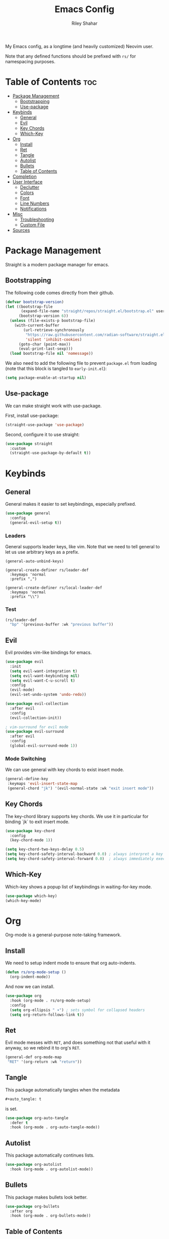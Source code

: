 #+TITLE: Emacs Config
#+AUTHOR: Riley Shahar
#+DESCRIPTION: My EMACS config.
#+OPTIONS: toc:2
#+PROPERTY: header-args :tangle "~/.config/emacs/init.el"
#+auto_tangle: t

My Emacs config, as a longtime (and heavily customized) Neovim user.

Note that any defined functions should be prefixed with ~rs/~ for namespacing purposes.

* Table of Contents :toc:
- [[#package-management][Package Management]]
  - [[#bootstrapping][Bootstrapping]]
  - [[#use-package][Use-package]]
- [[#keybinds][Keybinds]]
  - [[#general][General]]
  - [[#evil][Evil]]
  - [[#key-chords][Key Chords]]
  - [[#which-key][Which-Key]]
- [[#org][Org]]
  - [[#install][Install]]
  - [[#ret][Ret]]
  - [[#tangle][Tangle]]
  - [[#autolist][Autolist]]
  - [[#bullets][Bullets]]
  - [[#table-of-contents][Table of Contents]]
- [[#completion][Completion]]
- [[#user-interface][User Interface]]
  - [[#declutter][Declutter]]
  - [[#colors][Colors]]
  - [[#font][Font]]
  - [[#line-numbers][Line Numbers]]
  - [[#notifications][Notifications]]
- [[#misc][Misc]]
  - [[#troubleshooting][Troubleshooting]]
  - [[#custom-file][Custom File]]
- [[#sources][Sources]]

* Package Management
Straight is a modern package manager for emacs.

** Bootstrapping
The following code comes directly from their github.

#+begin_src emacs-lisp
  (defvar bootstrap-version)
  (let ((bootstrap-file
         (expand-file-name "straight/repos/straight.el/bootstrap.el" user-emacs-directory))
        (bootstrap-version 6))
    (unless (file-exists-p bootstrap-file)
      (with-current-buffer
          (url-retrieve-synchronously
           "https://raw.githubusercontent.com/radian-software/straight.el/develop/install.el"
           'silent 'inhibit-cookies)
        (goto-char (point-max))
        (eval-print-last-sexp)))
    (load bootstrap-file nil 'nomessage))
#+end_src

We also need to add the following file to prevent ~package.el~ from
loading (note that this block is tangled to ~early-init.el~):

#+begin_src emacs-lisp :tangle "~/.config/emacs/early-init.el"
  (setq package-enable-at-startup nil)
#+end_src

** Use-package
We can make straight work with use-package.

First, install use-package:
#+begin_src emacs-lisp
  (straight-use-package 'use-package)
#+end_src

Second, configure it to use straight:
#+begin_src emacs-lisp
  (use-package straight
    :custom
    (straight-use-package-by-default t))
#+end_src

* Keybinds

** General
General makes it easier to set keybindings, especially prefixed.

#+begin_src emacs-lisp
  (use-package general
    :config
    (general-evil-setup t))
#+end_src

*** Leaders
General supports leader keys, like vim. Note that we need to tell
general to let us use arbitrary keys as a prefix.

#+begin_src emacs-lisp(general-auto-unbind-keys)
(general-auto-unbind-keys)

(general-create-definer rs/leader-def
  :keymaps 'normal
  :prefix ",")

(general-create-definer rs/local-leader-def
  :keymaps 'normal
  :prefix "\\")
#+end_src

*** Test
#+begin_src emacs-lisp
  (rs/leader-def
    "bp" '(previous-buffer :wk "previous buffer"))
#+end_src

** Evil
Evil provides vim-like bindings for emacs.

#+begin_src emacs-lisp
  (use-package evil
    :init
    (setq evil-want-integration t)
    (setq evil-want-keybinding nil)
    (setq evil-want-C-u-scroll t)
    :config
    (evil-mode)
    (evil-set-undo-system 'undo-redo))

  (use-package evil-collection
    :after evil
    :config
    (evil-collection-init))

  ; vim-surround for evil mode
  (use-package evil-surround
    :after evil
    :config
    (global-evil-surround-mode 1))
#+end_src

*** Mode Switching
We can use general with key chords to exist insert mode.

#+begin_src emacs-lisp
  (general-define-key
   :keymaps 'evil-insert-state-map
   (general-chord "jk") '(evil-normal-state :wk "exit insert mode"))
#+end_src

** Key Chords
The key-chord library supports key chords. We use it in particular for
binding `jk` to exit insert mode.

#+begin_src emacs-lisp
  (use-package key-chord
    :config
    (key-chord-mode 1))

  (setq key-chord-two-keys-delay 0.5)
  (setq key-chord-safety-interval-backward 0.0) ; always interpret a key as starting a chord
  (setq key-chord-safety-interval-forward 0.0)  ; always immediately execute a chord which completes
#+end_src

** Which-Key
Which-key shows a popup list of keybindings in waiting-for-key mode.

#+begin_src emacs-lisp
  (use-package which-key)
  (which-key-mode)
#+end_src

* Org
Org-mode is a general-purpose note-taking framework.

** Install
We need to setup indent mode to ensure that org auto-indents.

#+begin_src emacs-lisp
  (defun rs/org-mode-setup ()
    (org-indent-mode))
#+end_src

And now we can install.

#+begin_src emacs-lisp
  (use-package org
    :hook (org-mode . rs/org-mode-setup)
    :config
    (setq org-ellipsis " ▾") ; sets symbol for collapsed headers
    (setq org-return-follows-link t))
#+end_src

** Ret
Evil mode messes with ~RET~, and does something not that useful with
it anyway, so we rebind it to org's ~RET~.

#+begin_src emacs-lisp
  (general-def org-mode-map
   "RET" '(org-return :wk "return"))
#+end_src

** Tangle
This package automatically tangles when the metadata

#+begin_src org :tangle no
    #+auto_tangle: t
#+end_src

is set.

#+begin_src emacs-lisp
  (use-package org-auto-tangle
    :defer t
    :hook (org-mode . org-auto-tangle-mode))
#+end_src

** Autolist
This package automatically continues lists.

#+begin_src emacs-lisp
  (use-package org-autolist
    :hook (org-mode . org-autolist-mode))
#+end_src

** Bullets
This package makes bullets look better.

#+begin_src emacs-lisp
  (use-package org-bullets
    :after org
    :hook (org-mode . org-bullets-mode))
#+end_src

** Table of Contents
This package enables tables of contents.

#+begin_src emacs-lisp
  (use-package toc-org
      :commands toc-org-enable
      :hook (org-mode . toc-org-enable))
#+end_src

* Completion
We use a number of packages for better completion.

#+begin_src emacs-lisp
  ; completion
  (use-package vertico
    :config
    (vertico-mode))

  ; order completions
  (use-package orderless
    :config
    (setq completion-styles '(orderless)))

  ; annotate completions
  (use-package marginalia
    :config
    (marginalia-mode))
#+end_src

* User Interface
** Declutter
Remove UI clutter.

#+begin_src emacs-lisp
  (setq inhibit-startup-message t)

  (scroll-bar-mode -1)        ; disable visible scrollbar
  (tool-bar-mode -1)          ; disable the toolbar
  (tooltip-mode -1)           ; disable tooltips
  (menu-bar-mode -1)          ; disable the menu bar
  (set-fringe-mode 0)         ; disable padding
#+end_src

** Colors
Set theme.

#+begin_src emacs-lisp
  ; theme
  (use-package doom-themes)
  (load-theme 'doom-one t)
#+end_src

** Font
Set the font.

#+begin_src emacs-lisp
  ; dependency: icons
  (use-package all-the-icons)

  (set-face-attribute 'default nil :font "JetBrainsMono Nerd Font")
#+end_src

Italicize comments:

#+begin_src emacs-lisp
  (set-face-attribute 'font-lock-comment-face nil
    :slant 'italic)
#+end_src

** Line Numbers
Show line numbers.

#+begin_src emacs-lisp
  (global-display-line-numbers-mode 1)
#+end_src

** Notifications
Improve notifications settings.

#+begin_src emacs-lisp
  (setq visible-bell t)                                   ; set visual instead of audio bell
  (doom-themes-visual-bell-config)
  (global-set-key (kbd "<escape>") 'keyboard-escape-quit) ; Make ESC quit prompts
#+end_src

* Misc
This section is just potpurri that we have to do.

** Troubleshooting
This package performs binary search on ~init.el~ to find the source of a bug.

#+begin_src emacs-lisp
  (use-package bug-hunter)
#+end_src

*** Usage
To use, run ~bug-hunter-init-file~.

** Custom File
We have a separate custom file so it doesn't clutter our config.

#+begin_src emacs-lisp
  (setq custom-file (concat user-emacs-directory "custom.el"))
  (when (file-exists-p custom-file)
    (load custom-file))
#+end_src

* Sources
- https://youtube.com/playlist?list=PLEoMzSkcN8oPH1au7H6B7bBJ4ZO7BXjSZ
- https://gitlab.com/dwt1/configuring-emacs
